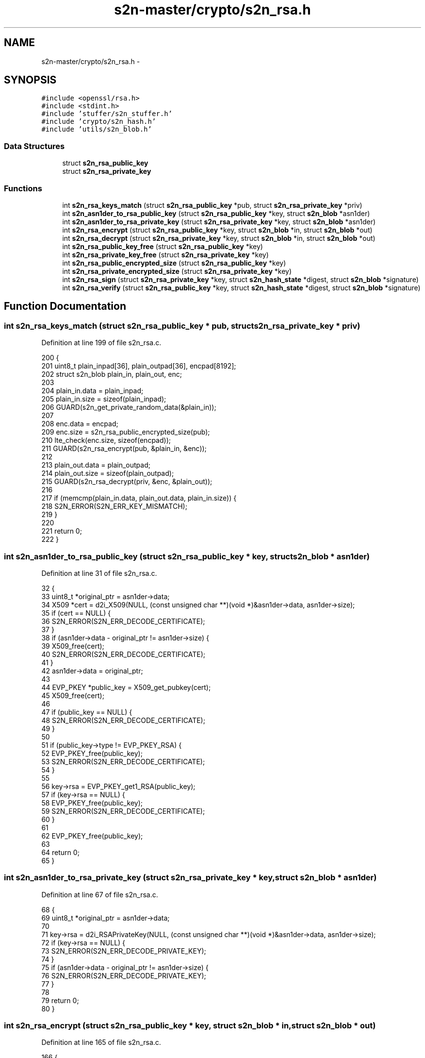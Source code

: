 .TH "s2n-master/crypto/s2n_rsa.h" 3 "Fri Aug 19 2016" "s2n-doxygen-full" \" -*- nroff -*-
.ad l
.nh
.SH NAME
s2n-master/crypto/s2n_rsa.h \- 
.SH SYNOPSIS
.br
.PP
\fC#include <openssl/rsa\&.h>\fP
.br
\fC#include <stdint\&.h>\fP
.br
\fC#include 'stuffer/s2n_stuffer\&.h'\fP
.br
\fC#include 'crypto/s2n_hash\&.h'\fP
.br
\fC#include 'utils/s2n_blob\&.h'\fP
.br

.SS "Data Structures"

.in +1c
.ti -1c
.RI "struct \fBs2n_rsa_public_key\fP"
.br
.ti -1c
.RI "struct \fBs2n_rsa_private_key\fP"
.br
.in -1c
.SS "Functions"

.in +1c
.ti -1c
.RI "int \fBs2n_rsa_keys_match\fP (struct \fBs2n_rsa_public_key\fP *pub, struct \fBs2n_rsa_private_key\fP *priv)"
.br
.ti -1c
.RI "int \fBs2n_asn1der_to_rsa_public_key\fP (struct \fBs2n_rsa_public_key\fP *key, struct \fBs2n_blob\fP *asn1der)"
.br
.ti -1c
.RI "int \fBs2n_asn1der_to_rsa_private_key\fP (struct \fBs2n_rsa_private_key\fP *key, struct \fBs2n_blob\fP *asn1der)"
.br
.ti -1c
.RI "int \fBs2n_rsa_encrypt\fP (struct \fBs2n_rsa_public_key\fP *key, struct \fBs2n_blob\fP *in, struct \fBs2n_blob\fP *out)"
.br
.ti -1c
.RI "int \fBs2n_rsa_decrypt\fP (struct \fBs2n_rsa_private_key\fP *key, struct \fBs2n_blob\fP *in, struct \fBs2n_blob\fP *out)"
.br
.ti -1c
.RI "int \fBs2n_rsa_public_key_free\fP (struct \fBs2n_rsa_public_key\fP *key)"
.br
.ti -1c
.RI "int \fBs2n_rsa_private_key_free\fP (struct \fBs2n_rsa_private_key\fP *key)"
.br
.ti -1c
.RI "int \fBs2n_rsa_public_encrypted_size\fP (struct \fBs2n_rsa_public_key\fP *key)"
.br
.ti -1c
.RI "int \fBs2n_rsa_private_encrypted_size\fP (struct \fBs2n_rsa_private_key\fP *key)"
.br
.ti -1c
.RI "int \fBs2n_rsa_sign\fP (struct \fBs2n_rsa_private_key\fP *key, struct \fBs2n_hash_state\fP *digest, struct \fBs2n_blob\fP *signature)"
.br
.ti -1c
.RI "int \fBs2n_rsa_verify\fP (struct \fBs2n_rsa_public_key\fP *key, struct \fBs2n_hash_state\fP *digest, struct \fBs2n_blob\fP *signature)"
.br
.in -1c
.SH "Function Documentation"
.PP 
.SS "int s2n_rsa_keys_match (struct \fBs2n_rsa_public_key\fP * pub, struct \fBs2n_rsa_private_key\fP * priv)"

.PP
Definition at line 199 of file s2n_rsa\&.c\&.
.PP
.nf
200 {
201     uint8_t plain_inpad[36], plain_outpad[36], encpad[8192];
202     struct s2n_blob plain_in, plain_out, enc;
203 
204     plain_in\&.data = plain_inpad;
205     plain_in\&.size = sizeof(plain_inpad);
206     GUARD(s2n_get_private_random_data(&plain_in));
207 
208     enc\&.data = encpad;
209     enc\&.size = s2n_rsa_public_encrypted_size(pub);
210     lte_check(enc\&.size, sizeof(encpad));
211     GUARD(s2n_rsa_encrypt(pub, &plain_in, &enc));
212 
213     plain_out\&.data = plain_outpad;
214     plain_out\&.size = sizeof(plain_outpad);
215     GUARD(s2n_rsa_decrypt(priv, &enc, &plain_out));
216 
217     if (memcmp(plain_in\&.data, plain_out\&.data, plain_in\&.size)) {
218         S2N_ERROR(S2N_ERR_KEY_MISMATCH);
219     }
220 
221     return 0;
222 }
.fi
.SS "int s2n_asn1der_to_rsa_public_key (struct \fBs2n_rsa_public_key\fP * key, struct \fBs2n_blob\fP * asn1der)"

.PP
Definition at line 31 of file s2n_rsa\&.c\&.
.PP
.nf
32 {
33     uint8_t *original_ptr = asn1der->data;
34     X509 *cert = d2i_X509(NULL, (const unsigned char **)(void *)&asn1der->data, asn1der->size);
35     if (cert == NULL) {
36         S2N_ERROR(S2N_ERR_DECODE_CERTIFICATE);
37     }
38     if (asn1der->data - original_ptr != asn1der->size) {
39         X509_free(cert);
40         S2N_ERROR(S2N_ERR_DECODE_CERTIFICATE);
41     }
42     asn1der->data = original_ptr;
43 
44     EVP_PKEY *public_key = X509_get_pubkey(cert);
45     X509_free(cert);
46 
47     if (public_key == NULL) {
48         S2N_ERROR(S2N_ERR_DECODE_CERTIFICATE);
49     }
50 
51     if (public_key->type != EVP_PKEY_RSA) {
52         EVP_PKEY_free(public_key);
53         S2N_ERROR(S2N_ERR_DECODE_CERTIFICATE);
54     }
55 
56     key->rsa = EVP_PKEY_get1_RSA(public_key);
57     if (key->rsa == NULL) {
58         EVP_PKEY_free(public_key);
59         S2N_ERROR(S2N_ERR_DECODE_CERTIFICATE);
60     }
61 
62     EVP_PKEY_free(public_key);
63 
64     return 0;
65 }
.fi
.SS "int s2n_asn1der_to_rsa_private_key (struct \fBs2n_rsa_private_key\fP * key, struct \fBs2n_blob\fP * asn1der)"

.PP
Definition at line 67 of file s2n_rsa\&.c\&.
.PP
.nf
68 {
69     uint8_t *original_ptr = asn1der->data;
70 
71     key->rsa = d2i_RSAPrivateKey(NULL, (const unsigned char **)(void *)&asn1der->data, asn1der->size);
72     if (key->rsa == NULL) {
73         S2N_ERROR(S2N_ERR_DECODE_PRIVATE_KEY);
74     }
75     if (asn1der->data - original_ptr != asn1der->size) {
76         S2N_ERROR(S2N_ERR_DECODE_PRIVATE_KEY);
77     }
78 
79     return 0;
80 }
.fi
.SS "int s2n_rsa_encrypt (struct \fBs2n_rsa_public_key\fP * key, struct \fBs2n_blob\fP * in, struct \fBs2n_blob\fP * out)"

.PP
Definition at line 165 of file s2n_rsa\&.c\&.
.PP
.nf
166 {
167     if (out->size < s2n_rsa_public_encrypted_size(key)) {
168         S2N_ERROR(S2N_ERR_NOMEM);
169     }
170 
171     int r = RSA_public_encrypt(in->size, (unsigned char *)in->data, (unsigned char *)out->data, key->rsa, RSA_PKCS1_PADDING);
172     if (r != out->size) {
173         S2N_ERROR(S2N_ERR_SIZE_MISMATCH);
174     }
175 
176     return 0;
177 }
.fi
.SS "int s2n_rsa_decrypt (struct \fBs2n_rsa_private_key\fP * key, struct \fBs2n_blob\fP * in, struct \fBs2n_blob\fP * out)"

.PP
Definition at line 179 of file s2n_rsa\&.c\&.
.PP
.nf
180 {
181     unsigned char intermediate[4096];
182     if (s2n_rsa_private_encrypted_size(key) > sizeof(intermediate)) {
183         S2N_ERROR(S2N_ERR_NOMEM);
184     }
185 
186     if (out->size > sizeof(intermediate)) {
187         S2N_ERROR(S2N_ERR_NOMEM);
188     }
189 
190     int r = RSA_private_decrypt(in->size, (unsigned char *)in->data, intermediate, key->rsa, RSA_PKCS1_PADDING);
191     GUARD(s2n_constant_time_copy_or_dont(out->data, intermediate, out->size, r != out->size));
192     if (r != out->size) {
193         S2N_ERROR(S2N_ERR_SIZE_MISMATCH);
194     }
195 
196     return 0;
197 }
.fi
.SS "int s2n_rsa_public_key_free (struct \fBs2n_rsa_public_key\fP * key)"

.PP
Definition at line 82 of file s2n_rsa\&.c\&.
.PP
.nf
83 {
84     RSA_free(key->rsa);
85     key->rsa = NULL;
86     return 0;
87 }
.fi
.SS "int s2n_rsa_private_key_free (struct \fBs2n_rsa_private_key\fP * key)"

.PP
Definition at line 89 of file s2n_rsa\&.c\&.
.PP
.nf
90 {
91     RSA_free(key->rsa);
92     key->rsa = NULL;
93     return 0;
94 }
.fi
.SS "int s2n_rsa_public_encrypted_size (struct \fBs2n_rsa_public_key\fP * key)"

.PP
Definition at line 96 of file s2n_rsa\&.c\&.
.PP
.nf
97 {
98     notnull_check(key->rsa);
99     notnull_check(key->rsa->n);
100 
101     return RSA_size(key->rsa);
102 }
.fi
.SS "int s2n_rsa_private_encrypted_size (struct \fBs2n_rsa_private_key\fP * key)"

.PP
Definition at line 104 of file s2n_rsa\&.c\&.
.PP
.nf
105 {
106     notnull_check(key->rsa);
107     notnull_check(key->rsa->n);
108 
109     return RSA_size(key->rsa);
110 }
.fi
.SS "int s2n_rsa_sign (struct \fBs2n_rsa_private_key\fP * key, struct \fBs2n_hash_state\fP * digest, struct \fBs2n_blob\fP * signature)"

.PP
Definition at line 112 of file s2n_rsa\&.c\&.
.PP
.nf
113 {
114     uint8_t digest_out[MD5_DIGEST_LENGTH + SHA_DIGEST_LENGTH];
115 
116     int type, digest_length;
117     if (digest->alg == S2N_HASH_MD5_SHA1) {
118         type = NID_md5_sha1;
119         digest_length = MD5_DIGEST_LENGTH + SHA_DIGEST_LENGTH;
120     } else if (digest->alg == S2N_HASH_SHA1) {
121         type = NID_sha1;
122         digest_length = SHA_DIGEST_LENGTH;
123     } else {
124         S2N_ERROR(S2N_ERR_HASH_INVALID_ALGORITHM);
125     }
126 
127     GUARD(s2n_hash_digest(digest, digest_out, digest_length));
128 
129     unsigned int signature_size = signature->size;
130     if (RSA_sign(type, digest_out, digest_length, signature->data, &signature_size, key->rsa) == 0) {
131         S2N_ERROR(S2N_ERR_SIGN);
132     }
133     if (signature_size > signature->size) {
134         S2N_ERROR(S2N_ERR_SIZE_MISMATCH);
135     }
136     signature->size = signature_size;
137 
138     return 0;
139 }
.fi
.SS "int s2n_rsa_verify (struct \fBs2n_rsa_public_key\fP * key, struct \fBs2n_hash_state\fP * digest, struct \fBs2n_blob\fP * signature)"

.PP
Definition at line 141 of file s2n_rsa\&.c\&.
.PP
.nf
142 {
143     uint8_t digest_out[MD5_DIGEST_LENGTH + SHA_DIGEST_LENGTH];
144 
145     int type, digest_length;
146     if (digest->alg == S2N_HASH_MD5_SHA1) {
147         type = NID_md5_sha1;
148         digest_length = MD5_DIGEST_LENGTH + SHA_DIGEST_LENGTH;
149     } else if (digest->alg == S2N_HASH_SHA1) {
150         type = NID_sha1;
151         digest_length = SHA_DIGEST_LENGTH;
152     } else {
153         S2N_ERROR(S2N_ERR_HASH_INVALID_ALGORITHM);
154     }
155 
156     GUARD(s2n_hash_digest(digest, digest_out, digest_length));
157 
158     if (RSA_verify(type, digest_out, digest_length, signature->data, signature->size, key->rsa) == 0) {
159         S2N_ERROR(S2N_ERR_VERIFY_SIGNATURE);
160     }
161 
162     return 0;
163 }
.fi
.SH "Author"
.PP 
Generated automatically by Doxygen for s2n-doxygen-full from the source code\&.
